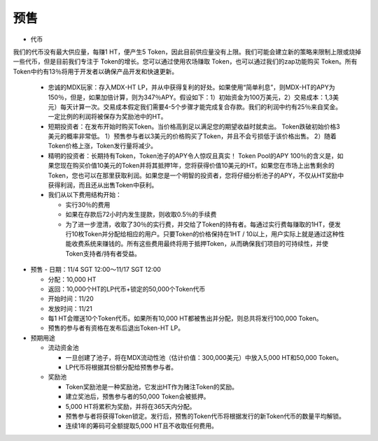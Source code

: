 预售
===========
- 代币

我们的代币没有最大供应量，每赚1 HT，便产生5 Token，因此目前供应量没有上限。我们可能会建立新的策略来限制上限或烧掉一些代币，但是目前我们专注于 Token的增长。您可以通过使用农场赚取 Token，也可以通过我们的zap功能购买 Token。所有Token中约有13％将用于开发者以确保产品开发和快速更新。

  - 忠诚的MDX玩家：存入MDX-HT LP，并从中获得复利的好处。如果使用“简单利息”，则MDX-HT的APY为150％，但是，如果加倍计算，则为347％APY。假设如下：1）初始资金为100万美元，2）交易成本：1,3美元）每天计算一次。交易成本假定我们需要4-5个步骤才能完成复合存款。我们的利润中约有25％来自奖金。一定比例的利润将被保存为奖励池中的HT。

  - 短期投资者：在发布开始时购买Token。当价格高到足以满足您的期望收益时就卖出。 Token跌破初始价格3美元的概率非常低。 1）预售参与者以3美元的价格购买了Token，并且不会亏损低于该价格出售。 2）随着Token价格上涨，Token发行量将减少。

  - 精明的投资者：长期持有Token，Token池子的APY令人惊叹且真实！ Token Pool的APY 100％的含义是，如果您现在购买价值10美元的Token并将其抵押1年，您将获得价值10美元的HT。如果您在市场上出售剩余的Token，您也可以在那里获取利润。如果您是一个明智的投资者，您将仔细分析池子的APY，不仅从HT奖励中获得利润，而且还从出售Token中获利。

  - 我们从以下费用结构开始：

    - 实行30％的费用

    - 如果在存款后72小时内发生提款，则收取0.5％的手续费

    - 为了进一步澄清，收取了30％的实行费，并交给了Token的持有者。每通过实行费每赚取的1HT，便发行10枚Token并分配给相应的用户。只要Token的价格保持在1HT / 10以上，用户实际上就是通过这种性能收费系统来赚钱的。所有这些费用最终将用于抵押Token，从而确保我们项目的可持续性，并使Token支持者/持有者受益。



- 预售
  - 日期：11/4 SGT 12:00〜11/17 SGT 12:00

  - 分配：10,000 HT

  - 返回：10,000个HT的LP代币+锁定的50,000个Token代币

  - 开始时间：11/20

  - 发放时间：11/21

  - 每1 HT会赠送10个Token代币。如果所有10,000 HT都被售出并分配，则总共将发行100,000 Token。

  - 预售的参与者有资格在发布后退出Token-HT LP。

- 预期用途

  - 流动资金池

    - 一旦创建了池子，将在MDX流动性池（估计价值：300,000美元）中放入5,000 HT和50,000 Token。

    - LP代币将根据其份额分配给预售参与者。

  - 奖励池
 
    - Token奖励池是一种奖励池，它发出HT作为赌注Token的奖励。

    - 建立奖池后，预售参与者的50,000 Token会被抵押。

    - 5,000 HT将累积为奖励，并将在365天内分配。

    - 预售参与者将获得Token锁定。发行后，预售的Token代币将根据发行的新Token代币的数量平均解锁。

    - 连续1年的筹码可全额提取5,000 HT且不收取任何费用。

